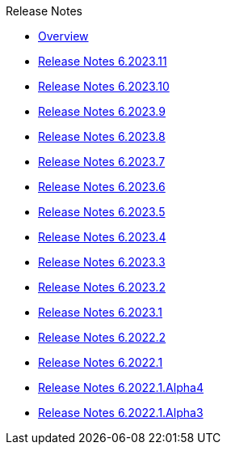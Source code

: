 .Release Notes
* xref:Release Notes/Overview.adoc[Overview]
* xref:Release Notes/Release Notes 6.2023.11.adoc[Release Notes 6.2023.11]
* xref:Release Notes/Release Notes 6.2023.10.adoc[Release Notes 6.2023.10]
* xref:Release Notes/Release Notes 6.2023.9.adoc[Release Notes 6.2023.9]
* xref:Release Notes/Release Notes 6.2023.8.adoc[Release Notes 6.2023.8]
* xref:Release Notes/Release Notes 6.2023.7.adoc[Release Notes 6.2023.7]
* xref:Release Notes/Release Notes 6.2023.6.adoc[Release Notes 6.2023.6]
* xref:Release Notes/Release Notes 6.2023.5.adoc[Release Notes 6.2023.5]
* xref:Release Notes/Release Notes 6.2023.4.adoc[Release Notes 6.2023.4]
* xref:Release Notes/Release Notes 6.2023.3.adoc[Release Notes 6.2023.3]
* xref:Release Notes/Release Notes 6.2023.2.adoc[Release Notes 6.2023.2]
* xref:Release Notes/Release Notes 6.2023.1.adoc[Release Notes 6.2023.1]
* xref:Release Notes/Release Notes 6.2022.2.adoc[Release Notes 6.2022.2]
* xref:Release Notes/Release Notes 6.2022.1.adoc[Release Notes 6.2022.1]
* xref:Release Notes/Release Notes 6.2022.1.Alpha4.adoc[Release Notes 6.2022.1.Alpha4]
* xref:Release Notes/Release Notes 6.2022.1.Alpha3.adoc[Release Notes 6.2022.1.Alpha3]
